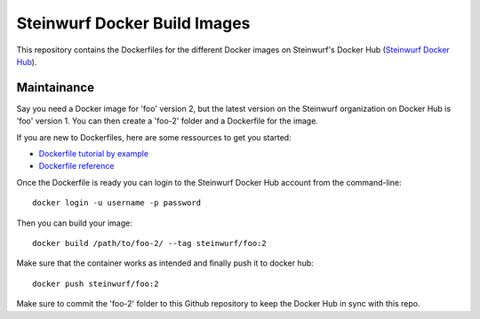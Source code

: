 Steinwurf Docker Build Images
=============================

This repository contains the Dockerfiles for the different Docker images on
Steinwurf's Docker Hub (`Steinwurf Docker Hub <https://hub.docker.com/u/steinwurf>`_).

Maintainance
------------

Say you need a Docker image for 'foo' version 2, but the latest version on the
Steinwurf organization on Docker Hub is 'foo' version 1. You can then create
a 'foo-2' folder and a Dockerfile for the image.

If you are new to Dockerfiles, here are some ressources to get you started:

* `Dockerfile tutorial by example <https://takacsmark.com/dockerfile-tutorial-by-example-dockerfile-best-practices-2018/>`_
* `Dockerfile reference <https://docs.docker.com/engine/reference/builder/>`_

Once the Dockerfile is ready you can login to the Steinwurf Docker Hub account
from the command-line::

    docker login -u username -p password

Then you can build your image::

    docker build /path/to/foo-2/ --tag steinwurf/foo:2

Make sure that the container works as intended and finally push it to docker hub::

    docker push steinwurf/foo:2

Make sure to commit the 'foo-2' folder to this Github repository to keep
the Docker Hub in sync with this repo.
